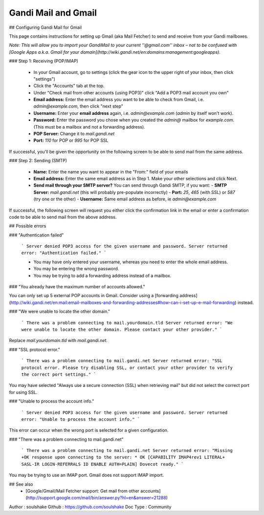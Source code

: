 Gandi Mail and Gmail
====================

## Configuring Gandi Mail for Gmail

This page contains instructions for setting up Gmail (aka Mail Fetcher) to send and receive from your Gandi mailboxes. 

*Note: This will allow you to import your GandiMail to your current ''@gmail.com'' inbox – not to be confused with [Google Apps a.k.a. Gmail for your domain](http://wiki.gandi.net/en:domains:management:googleapps).*

### Step 1: Receiving (POP/IMAP)

  - In your Gmail account, go to settings (click the gear icon to the upper right of your inbox, then click "settings")
  - Click the "Accounts" tab at the top.
  - Under "Check mail from other accounts (using POP3)" click "Add a POP3 mail account you own"
  - **Email address:** Enter the email address you want to be able to check from Gmail, i.e. `admin@example.com`, then click "next step" 
  - **Username:** Enter your **email address** again, i.e. `admin@example.com` (`admin` by itself won't work).
  - **Password:** Enter the password you chose when you created the `admin@` mailbox for `example.com`. (This must be a mailbox and not a forwarding address).
  - **POP Server:** Change it to `mail.gandi.net`
  - **Port:** `110` for POP or `995` for POP SSL

If successful, you'll be given the opportunity on the following screen to be able to send mail from the same address.

### Step 2: Sending (SMTP)

  - **Name:** Enter the name you want to appear in the "From:" field of your emails
  - **Email address:** Enter the same email address as in Step 1. Make your other selections and click Next.
  - **Send mail through your SMTP server?** You can send through Gandi SMTP, if you want:
    - **SMTP Server:** `mail.gandi.net` (this will probably pre-populate incorrectly)
    - **Port:** `25`, `465` (with SSL) or `587` (try one or the other)
    - **Username:** Same email address as before, ie `admin@example.com`

If successful, the following screen will request you either click the confirmation link in the email or enter a confirmation code to be able to send mail from the above address.

## Possible errors


### "Authentication failed"

  ```
  Server denied POP3 access for the given username and password.
  Server returned error: "Authentication failed."
  ```
  
  * You may have only entered your username, whereas you need to enter the whole email address.
  * You may be entering the wrong password.
  * You may be trying to add a forwarding address instead of a mailbox.

### "You already have the maximum number of accounts allowed."

You can only set up 5 external POP accounts in Gmail. Consider using a [forwarding address](http://wiki.gandi.net/en:mail:email-mailboxes-and-forwarding-addresses#how-can-i-set-up-e-mail-forwarding) instead.

### "We were unable to locate the other domain."

  ```
  There was a problem connecting to mail.yourdomain.tld
  Server returned error: "We were unable to locate the other domain.
  Please contact your other provider."
  ```

Replace `mail.yourdomain.tld` with `mail.gandi.net`.

### "SSL protocol error."

  ```
  There was a problem connecting to mail.gandi.net
  Server returned error: "SSL protocol error. Please try disabling SSL, 
  or contact your other provider to verify the correct port settings."
  ```

You may have selected "Always use a secure connection (SSL) when retrieving mail" but did not select the correct port for using SSL.

### "Unable to process the account info."

  ```
  Server denied POP3 access for the given username and password.
  Server returned error: "Unable to process the account info."
  ```
  
This error can occur when the wrong port is selected for a given configuration.

### "There was a problem connecting to mail.gandi.net"

  ```
  There was a problem connecting to mail.gandi.net
  Server returned error: "Missing +OK response upon connecting to the 
  server: * OK [CAPABILITY IMAP4rev1 LITERAL+ SASL-IR LOGIN-REFERRALS 
  ID ENABLE AUTH=PLAIN] Dovecot ready."
  ```

You may be trying to use an IMAP port. Gmail does not support IMAP import.

## See also
  * [Google/Gmail/Mail Fetcher support: Get mail from other accounts](http://support.google.com/mail/bin/answer.py?hl=en&answer=21288)

Author : soulshake
Github : https://github.com/soulshake
Doc Type : Community